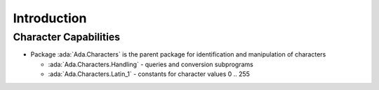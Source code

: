 ==============
Introduction
==============

------------------------
Character Capabilities
------------------------

* Package :ada:`Ada.Characters` is the parent package for identification and manipulation of characters

  * :ada:`Ada.Characters.Handling` - queries and conversion subprograms
  * :ada:`Ada.Characters.Latin_1` - constants for character values 0 .. 255

